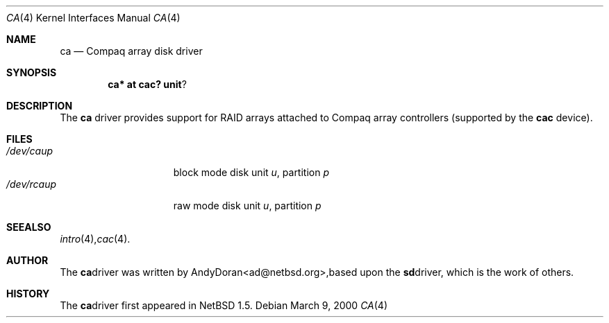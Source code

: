 .\"	$NetBSD: ca.4,v 1.1 2000/03/16 14:54:56 ad Exp $
.\"
.\" Copyright (c) 2000 The NetBSD Foundation, Inc.
.\" All rights reserved.
.\"
.\" This code is derived from software contributed to The NetBSD Foundation
.\" by Andy Doran.
.\"
.\" Redistribution and use in source and binary forms, with or without
.\" modification, are permitted provided that the following conditions
.\" are met:
.\" 1. Redistributions of source code must retain the above copyright
.\"    notice, this list of conditions and the following disclaimer.
.\" 2. Redistributions in binary form must reproduce the above copyright
.\"    notice, this list of conditions and the following disclaimer in the
.\"    documentation and/or other materials provided with the distribution.
.\" 3. All advertising materials mentioning features or use of this software
.\"    must display the following acknowledgement:
.\"        This product includes software developed by the NetBSD
.\"        Foundation, Inc. and its contributors.
.\" 4. Neither the name of The NetBSD Foundation nor the names of its
.\"    contributors may be used to endorse or promote products derived
.\"    from this software without specific prior written permission.
.\"
.\" THIS SOFTWARE IS PROVIDED BY THE NETBSD FOUNDATION, INC. AND CONTRIBUTORS
.\" ``AS IS'' AND ANY EXPRESS OR IMPLIED WARRANTIES, INCLUDING, BUT NOT LIMITED
.\" TO, THE IMPLIED WARRANTIES OF MERCHANTABILITY AND FITNESS FOR A PARTICULAR
.\" PURPOSE ARE DISCLAIMED.  IN NO EVENT SHALL THE FOUNDATION OR CONTRIBUTORS
.\" BE LIABLE FOR ANY DIRECT, INDIRECT, INCIDENTAL, SPECIAL, EXEMPLARY, OR
.\" CONSEQUENTIAL DAMAGES (INCLUDING, BUT NOT LIMITED TO, PROCUREMENT OF
.\" SUBSTITUTE GOODS OR SERVICES; LOSS OF USE, DATA, OR PROFITS; OR BUSINESS
.\" INTERRUPTION) HOWEVER CAUSED AND ON ANY THEORY OF LIABILITY, WHETHER IN
.\" CONTRACT, STRICT LIABILITY, OR TORT (INCLUDING NEGLIGENCE OR OTHERWISE)
.\" ARISING IN ANY WAY OUT OF THE USE OF THIS SOFTWARE, EVEN IF ADVISED OF THE
.\" POSSIBILITY OF SUCH DAMAGE.
.\"
.Dd March 9, 2000
.Dt CA 4
.Os
.Sh NAME
.Nm ca
.Nd Compaq array disk driver
.Sh SYNOPSIS
.Cd ca* at cac? unit ?
.Sh DESCRIPTION
The
.Nm
driver provides support for RAID arrays attached to Compaq array controllers
(supported by the
.Nm cac
device).
.Sh FILES
.Bl -tag -width /dev/rcaXXXXX -compact
.It Pa /dev/ca Ns Ar u Ns Ar p
block mode disk unit
.Ar u ,
partition
.Ar p
.It Pa /dev/rca Ns Ar u Ns Ar p
raw mode disk unit
.Ar u ,
partition
.Ar p
.Sm off
.El
.Sh SEE ALSO
.Xr intro 4 ,
.Xr cac 4 .
.Sh AUTHOR
The
.Nm
driver was written by
.An Andy Doran Aq ad@netbsd.org ,
based upon the
.Nm sd
driver, which is the work of others.
.Sh HISTORY
The
.Nm ca
driver first appeared in
.Nx 1.5 .
